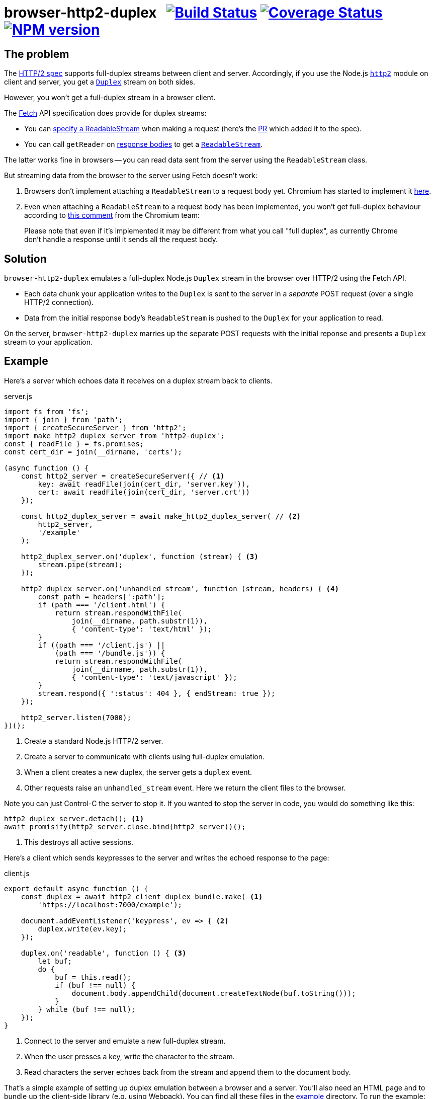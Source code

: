 = browser-http2-duplex{nbsp}{nbsp}{nbsp}image:https://api.travis-ci.org/davedoesdev/browser-http2-duplex.svg?branch=master[Build Status,link=https://travis-ci.org/davedoesdev/browser-http2-duplex] image:https://coveralls.io/repos/github/davedoesdev/browser-http2-duplex/badge.svg[Coverage Status,link=https://coveralls.io/github/davedoesdev/browser-http2-duplex] image:https://img.shields.io/npm/v/http2-duplex.svg[NPM version,link=https://www.npmjs.com/package/http2-duplex]
:prewrap!:

== The problem

The https://httpwg.org/specs/rfc7540.html[HTTP/2 spec] supports full-duplex
streams between client and server. Accordingly, if you use the Node.js
https://nodejs.org/dist/latest-v10.x/docs/api/http2.html[`http2`] module on
client and server, you get a https://nodejs.org/dist/latest-v10.x/docs/api/stream.html#stream_class_stream_duplex[`Duplex`] stream on both sides.

However, you won't get a full-duplex stream in a browser client.

The https://fetch.spec.whatwg.org/[Fetch] API specification does provide for
duplex streams:

* You can https://fetch.spec.whatwg.org/#body-mixin[specify a ReadableStream] when making a request (here's the https://github.com/whatwg/fetch/pull/425[PR] which added it to the spec).

* You can call `getReader` on https://fetch.spec.whatwg.org/#concept-body[response bodies] to get a
https://streams.spec.whatwg.org/#rs-class[`ReadableStream`].

The latter works fine in browsers -- you can read data sent from the server
using the `ReadableStream` class.

But streaming data from the browser to the server using Fetch doesn't work:

1. Browsers don't implement attaching a `ReadableStream` to a request body yet. Chromium has started to implement it https://bugs.chromium.org/p/chromium/issues/detail?id=688906[here].

2. Even when attaching a `ReadableStream` to a request body has been implemented, you won't get full-duplex behaviour according to
https://bugs.chromium.org/p/chromium/issues/detail?id=884568#c3[this comment]
from the Chromium team:

> Please note that even if it's implemented it may be different from what you call "full duplex", as currently Chrome don't handle a response until it sends all the request body.

== Solution

`browser-http2-duplex` emulates a full-duplex Node.js `Duplex` stream in the
browser over HTTP/2 using the Fetch API.

* Each data chunk your application writes to the `Duplex` is sent to the server
in a _separate_ POST request (over a single HTTP/2 connection).

* Data from the initial response body's `ReadableStream` is pushed to the
`Duplex` for your application to read.

On the server, `browser-http2-duplex` marries up the separate POST requests with
the initial reponse and presents a `Duplex` stream to your application.

== Example

Here's a server which echoes data it receives on a duplex stream back to
clients.

[source,javascript]
.server.js
----
import fs from 'fs';
import { join } from 'path';
import { createSecureServer } from 'http2';
import make_http2_duplex_server from 'http2-duplex';
const { readFile } = fs.promises;
const cert_dir = join(__dirname, 'certs');

(async function () {
    const http2_server = createSecureServer({ // <1>
        key: await readFile(join(cert_dir, 'server.key')),
        cert: await readFile(join(cert_dir, 'server.crt'))
    });

    const http2_duplex_server = await make_http2_duplex_server( // <2>
        http2_server,
        '/example'
    );

    http2_duplex_server.on('duplex', function (stream) { <3>
        stream.pipe(stream);
    });

    http2_duplex_server.on('unhandled_stream', function (stream, headers) { <4>
        const path = headers[':path'];
        if (path === '/client.html') {
            return stream.respondWithFile(
                join(__dirname, path.substr(1)),
                { 'content-type': 'text/html' });
        }
        if ((path === '/client.js') ||
            (path === '/bundle.js')) {
            return stream.respondWithFile(
                join(__dirname, path.substr(1)),
                { 'content-type': 'text/javascript' });
        }
        stream.respond({ ':status': 404 }, { endStream: true });
    });

    http2_server.listen(7000);
})();
----
<1> Create a standard Node.js HTTP/2 server.
<2> Create a server to communicate with clients using full-duplex emulation.
<3> When a client creates a new duplex, the server gets a `duplex` event.
<4> Other requests raise an `unhandled_stream` event. Here we return the client
files to the browser.

Note you can just Control-C the server to stop it. If you wanted to stop the
server in code, you would do something like this:

[source,javascript]
----
http2_duplex_server.detach(); <1>
await promisify(http2_server.close.bind(http2_server))();
----
<1> This destroys all active sessions.

Here's a client which sends keypresses to the server and writes the echoed
response to the page:

[source,javascript]
.client.js
----
export default async function () {
    const duplex = await http2_client_duplex_bundle.make( <1>
        'https://localhost:7000/example');
    
    document.addEventListener('keypress', ev => { <2>
        duplex.write(ev.key);
    });

    duplex.on('readable', function () { <3>
        let buf;
        do {
            buf = this.read();
            if (buf !== null) {
                document.body.appendChild(document.createTextNode(buf.toString()));
            }
        } while (buf !== null);
    });
}
----
<1> Connect to the server and emulate a new full-duplex stream.
<2> When the user presses a key, write the character to the stream.
<3> Read characters the server echoes back from the stream and append them to
the document body.

That's a simple example of setting up duplex emulation between a browser and a
server. You'll also need an HTML page and to bundle up the client-side library
(e.g. using Webpack). You can find all these files in the link:example[]
directory. To run the example:

[source,bash]
----
grunt example
----

and then point your browser to https://localhost:7000/client.html.

== Installation

[source,bash]
----
npm install http2-duplex
----

== Licence

link:LICENCE[MIT]

== Test

[source,bash]
----
grunt test
----

== Lint

[source,bash]
----
grunt lint
----

== Coverage

[source,bash]
----
grunt coverage
----

https://istanbul.js.org/[Istanbul] results are available
http://rawgit.davedoesdev.com/davedoesdev/browser-http2-duplex/master/coverage/lcov-report/index.html[here].

Coveralls page is https://coveralls.io/r/davedoesdev/browser-http2-duplex[here].
